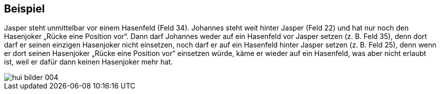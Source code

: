 == Beispiel

Jasper steht unmittelbar vor einem Hasenfeld (Feld 34). Johannes steht weit hinter Jasper (Feld
22) und hat nur noch den Hasenjoker „Rücke eine Position vor“. Dann darf Johannes weder auf ein
Hasenfeld vor Jasper setzen (z.&#160;B. Feld 35), denn dort darf er seinen einzigen Hasenjoker nicht einsetzen,
noch darf er auf ein Hasenfeld hinter Jasper setzen (z.&#160;B. Feld 25), denn wenn er dort seinen Hasenjoker
„Rücke eine Position vor“ einsetzen würde, käme er wieder auf ein Hasenfeld, was aber nicht erlaubt ist,
weil er dafür dann keinen Hasenjoker mehr hat.

image::hui-bilder-004.png[]
